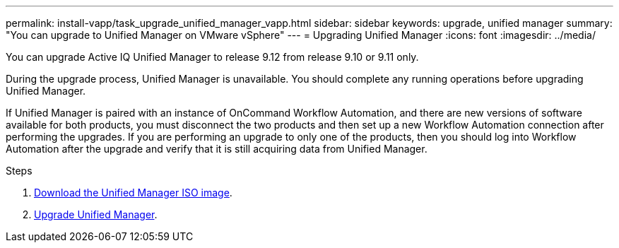 ---
permalink: install-vapp/task_upgrade_unified_manager_vapp.html
sidebar: sidebar
keywords: upgrade, unified manager
summary: "You can upgrade to Unified Manager on VMware vSphere"
---
= Upgrading Unified Manager
:icons: font
:imagesdir: ../media/

[.lead]
You can upgrade Active IQ Unified Manager to release 9.12 from release 9.10 or 9.11 only.

During the upgrade process, Unified Manager is unavailable. You should complete any running operations before upgrading Unified Manager.

If Unified Manager is paired with an instance of OnCommand Workflow Automation, and there are new versions of software available for both products, you must disconnect the two products and then set up a new Workflow Automation connection after performing the upgrades. If you are performing an upgrade to only one of the products, then you should log into Workflow Automation after the upgrade and verify that it is still acquiring data from Unified Manager.

.Steps
. link:task_download_unified_manager_iso_image_vapp.html[Download the Unified Manager ISO image].
. link:task_upgrade_unified_manager_virtual_appliance_vapp.html[Upgrade Unified Manager].
